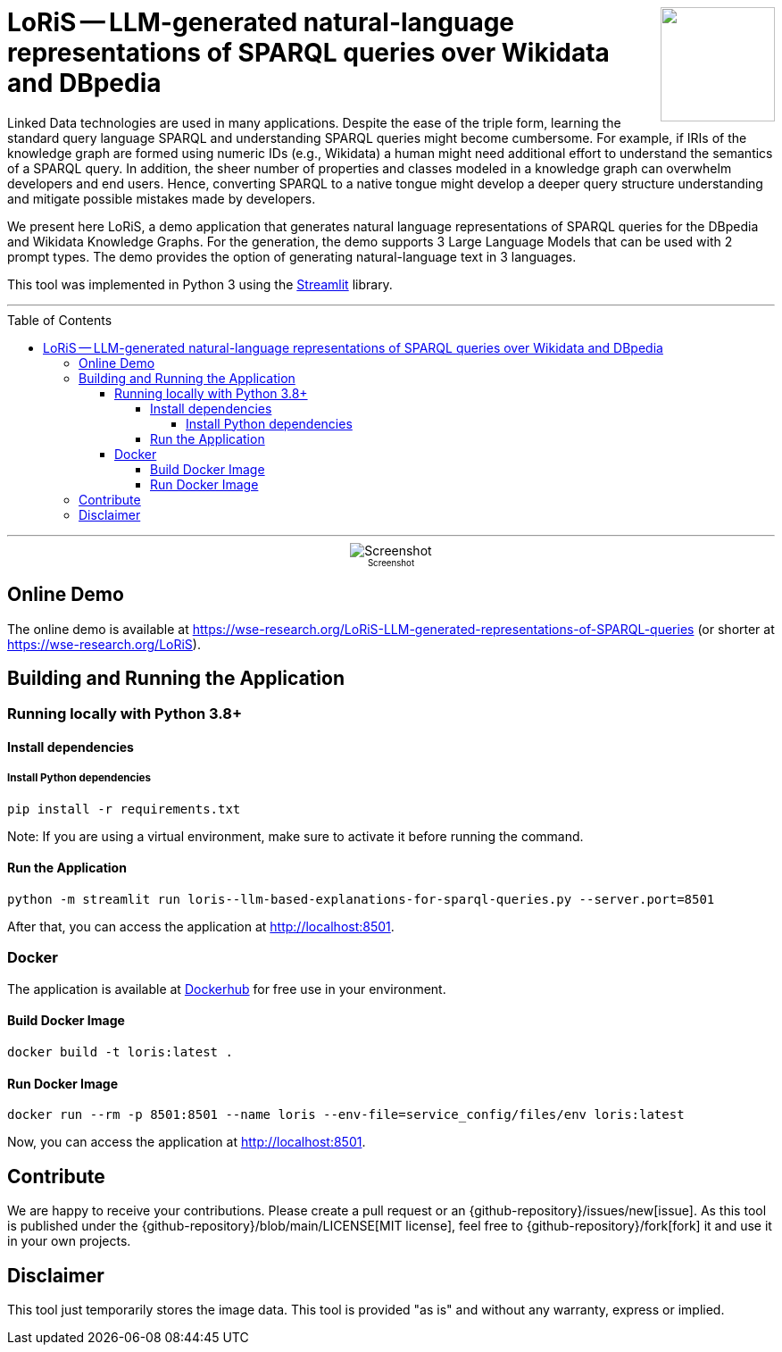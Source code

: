:toc:
:toclevels: 5
:toc-placement!:
:source-highlighter: highlight.js
ifdef::env-github[]
:tip-caption: :bulb:
:note-caption: :information_source:
:important-caption: :heavy_exclamation_mark:
:caution-caption: :fire:
:warning-caption: :warning:
:github-repository: https://github.com/WSE-research/LoRiS--LLM-generated-Representations-of-SPARQL-queries
endif::[]

++++
<img align="right" role="right" height="128" src="https://github.com/WSE-research/LLM-based-explanations-for-SPARQL-queries/blob/main/images/loris.png?raw=true"/>
++++

= LoRiS -- LLM-generated natural-language representations of SPARQL queries over Wikidata and DBpedia

Linked Data technologies are used in many applications. 
Despite the ease of the triple form, learning the standard query language SPARQL and understanding SPARQL queries might become cumbersome.
For example, if IRIs of the knowledge graph are formed using numeric IDs (e.g., Wikidata) a human might need additional effort to understand the semantics of a SPARQL query.
In addition, the sheer number of properties and classes modeled in a knowledge graph can overwhelm developers and end users.
Hence, converting SPARQL to a native tongue might develop a deeper query structure understanding and mitigate possible mistakes made by developers.

We present here LoRiS, a demo application that generates natural language representations of SPARQL queries for the DBpedia and Wikidata Knowledge Graphs.
For the generation, the demo supports 3 Large Language Models that can be used with 2 prompt types.
The demo provides the option of generating natural-language text in 3 languages.

This tool was implemented in Python 3 using the https://streamlit.io/[Streamlit] library.

---

toc::[]

---

++++
<div style="text-align: center">
<img align="center" style="max-width:1442px" title="Screenshot" src="https://github.com/WSE-research/LLM-based-explanations-for-SPARQL-queries/blob/main/images/screenshot.png?raw=true"/><br>
<sub><sup>Screenshot</sup></sub>

</div>
++++

== Online Demo 

The online demo is available at https://wse-research.org/LoRiS-LLM-generated-representations-of-SPARQL-queries (or shorter at https://wse-research.org/LoRiS).

== Building and Running the Application

=== Running locally with Python 3.8+

==== Install dependencies

===== Install Python dependencies

[source, bash]
----
pip install -r requirements.txt
----

Note: If you are using a virtual environment, make sure to activate it before running the command.

==== Run the Application

[source, bash]
----
python -m streamlit run loris--llm-based-explanations-for-sparql-queries.py --server.port=8501
----

After that, you can access the application at http://localhost:8501.

=== Docker

The application is available at https://hub.docker.com/repository/docker/wseresearch/loris-llm-generated-representations-of-sparql-queries/general[Dockerhub] for free use in your environment.

==== Build Docker Image

[source, bash]
----
docker build -t loris:latest . 
----


==== Run Docker Image

[source, bash]
----
docker run --rm -p 8501:8501 --name loris --env-file=service_config/files/env loris:latest
----

Now, you can access the application at http://localhost:8501.

== Contribute

We are happy to receive your contributions. 
Please create a pull request or an {github-repository}/issues/new[issue].
As this tool is published under the {github-repository}/blob/main/LICENSE[MIT license], feel free to {github-repository}/fork[fork] it and use it in your own projects.

== Disclaimer

This tool just temporarily stores the image data. 
This tool is provided "as is" and without any warranty, express or implied.
